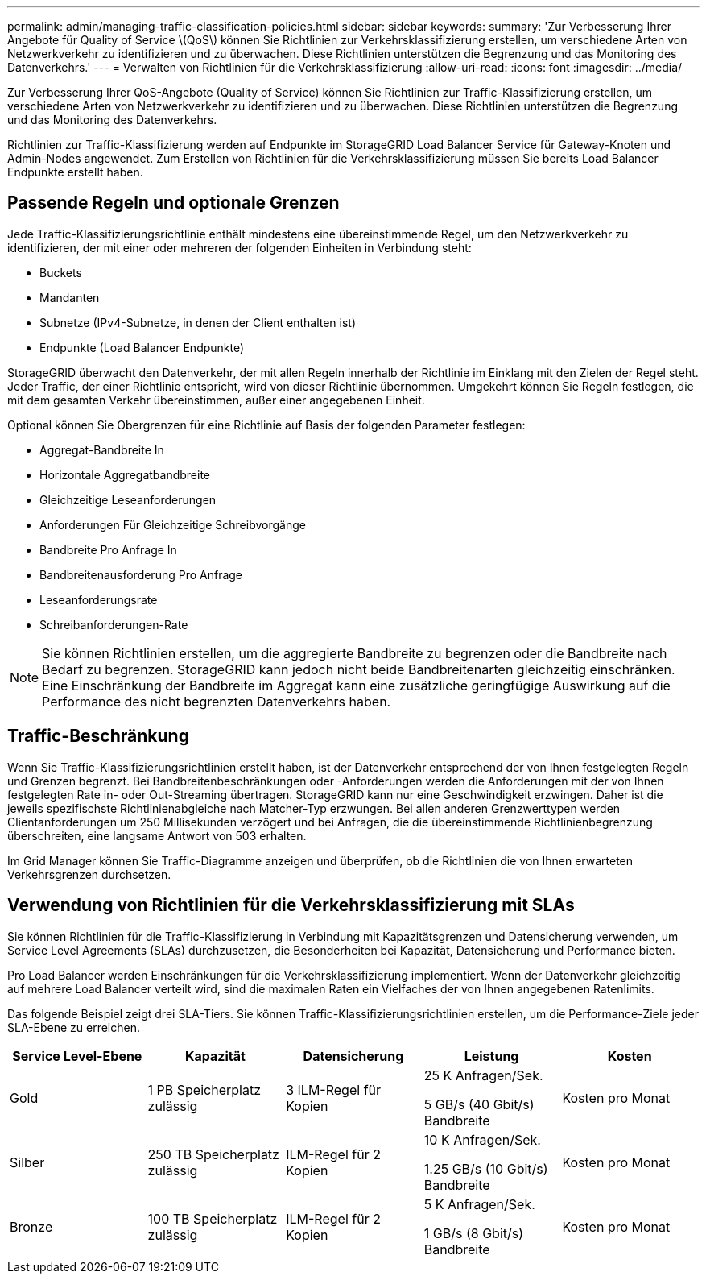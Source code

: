---
permalink: admin/managing-traffic-classification-policies.html 
sidebar: sidebar 
keywords:  
summary: 'Zur Verbesserung Ihrer Angebote für Quality of Service \(QoS\) können Sie Richtlinien zur Verkehrsklassifizierung erstellen, um verschiedene Arten von Netzwerkverkehr zu identifizieren und zu überwachen. Diese Richtlinien unterstützen die Begrenzung und das Monitoring des Datenverkehrs.' 
---
= Verwalten von Richtlinien für die Verkehrsklassifizierung
:allow-uri-read: 
:icons: font
:imagesdir: ../media/


[role="lead"]
Zur Verbesserung Ihrer QoS-Angebote (Quality of Service) können Sie Richtlinien zur Traffic-Klassifizierung erstellen, um verschiedene Arten von Netzwerkverkehr zu identifizieren und zu überwachen. Diese Richtlinien unterstützen die Begrenzung und das Monitoring des Datenverkehrs.

Richtlinien zur Traffic-Klassifizierung werden auf Endpunkte im StorageGRID Load Balancer Service für Gateway-Knoten und Admin-Nodes angewendet. Zum Erstellen von Richtlinien für die Verkehrsklassifizierung müssen Sie bereits Load Balancer Endpunkte erstellt haben.



== Passende Regeln und optionale Grenzen

Jede Traffic-Klassifizierungsrichtlinie enthält mindestens eine übereinstimmende Regel, um den Netzwerkverkehr zu identifizieren, der mit einer oder mehreren der folgenden Einheiten in Verbindung steht:

* Buckets
* Mandanten
* Subnetze (IPv4-Subnetze, in denen der Client enthalten ist)
* Endpunkte (Load Balancer Endpunkte)


StorageGRID überwacht den Datenverkehr, der mit allen Regeln innerhalb der Richtlinie im Einklang mit den Zielen der Regel steht. Jeder Traffic, der einer Richtlinie entspricht, wird von dieser Richtlinie übernommen. Umgekehrt können Sie Regeln festlegen, die mit dem gesamten Verkehr übereinstimmen, außer einer angegebenen Einheit.

Optional können Sie Obergrenzen für eine Richtlinie auf Basis der folgenden Parameter festlegen:

* Aggregat-Bandbreite In
* Horizontale Aggregatbandbreite
* Gleichzeitige Leseanforderungen
* Anforderungen Für Gleichzeitige Schreibvorgänge
* Bandbreite Pro Anfrage In
* Bandbreitenausforderung Pro Anfrage
* Leseanforderungsrate
* Schreibanforderungen-Rate



NOTE: Sie können Richtlinien erstellen, um die aggregierte Bandbreite zu begrenzen oder die Bandbreite nach Bedarf zu begrenzen. StorageGRID kann jedoch nicht beide Bandbreitenarten gleichzeitig einschränken. Eine Einschränkung der Bandbreite im Aggregat kann eine zusätzliche geringfügige Auswirkung auf die Performance des nicht begrenzten Datenverkehrs haben.



== Traffic-Beschränkung

Wenn Sie Traffic-Klassifizierungsrichtlinien erstellt haben, ist der Datenverkehr entsprechend der von Ihnen festgelegten Regeln und Grenzen begrenzt. Bei Bandbreitenbeschränkungen oder -Anforderungen werden die Anforderungen mit der von Ihnen festgelegten Rate in- oder Out-Streaming übertragen. StorageGRID kann nur eine Geschwindigkeit erzwingen. Daher ist die jeweils spezifischste Richtlinienabgleiche nach Matcher-Typ erzwungen. Bei allen anderen Grenzwerttypen werden Clientanforderungen um 250 Millisekunden verzögert und bei Anfragen, die die übereinstimmende Richtlinienbegrenzung überschreiten, eine langsame Antwort von 503 erhalten.

Im Grid Manager können Sie Traffic-Diagramme anzeigen und überprüfen, ob die Richtlinien die von Ihnen erwarteten Verkehrsgrenzen durchsetzen.



== Verwendung von Richtlinien für die Verkehrsklassifizierung mit SLAs

Sie können Richtlinien für die Traffic-Klassifizierung in Verbindung mit Kapazitätsgrenzen und Datensicherung verwenden, um Service Level Agreements (SLAs) durchzusetzen, die Besonderheiten bei Kapazität, Datensicherung und Performance bieten.

Pro Load Balancer werden Einschränkungen für die Verkehrsklassifizierung implementiert. Wenn der Datenverkehr gleichzeitig auf mehrere Load Balancer verteilt wird, sind die maximalen Raten ein Vielfaches der von Ihnen angegebenen Ratenlimits.

Das folgende Beispiel zeigt drei SLA-Tiers. Sie können Traffic-Klassifizierungsrichtlinien erstellen, um die Performance-Ziele jeder SLA-Ebene zu erreichen.

[cols="1a,1a,1a,1a,1a"]
|===
| Service Level-Ebene | Kapazität | Datensicherung | Leistung | Kosten 


 a| 
Gold
 a| 
1 PB Speicherplatz zulässig
 a| 
3 ILM-Regel für Kopien
 a| 
25 K Anfragen/Sek.

5 GB/s (40 Gbit/s) Bandbreite
 a| 
Kosten pro Monat



 a| 
Silber
 a| 
250 TB Speicherplatz zulässig
 a| 
ILM-Regel für 2 Kopien
 a| 
10 K Anfragen/Sek.

1.25 GB/s (10 Gbit/s) Bandbreite
 a| 
Kosten pro Monat



 a| 
Bronze
 a| 
100 TB Speicherplatz zulässig
 a| 
ILM-Regel für 2 Kopien
 a| 
5 K Anfragen/Sek.

1 GB/s (8 Gbit/s) Bandbreite
 a| 
Kosten pro Monat

|===